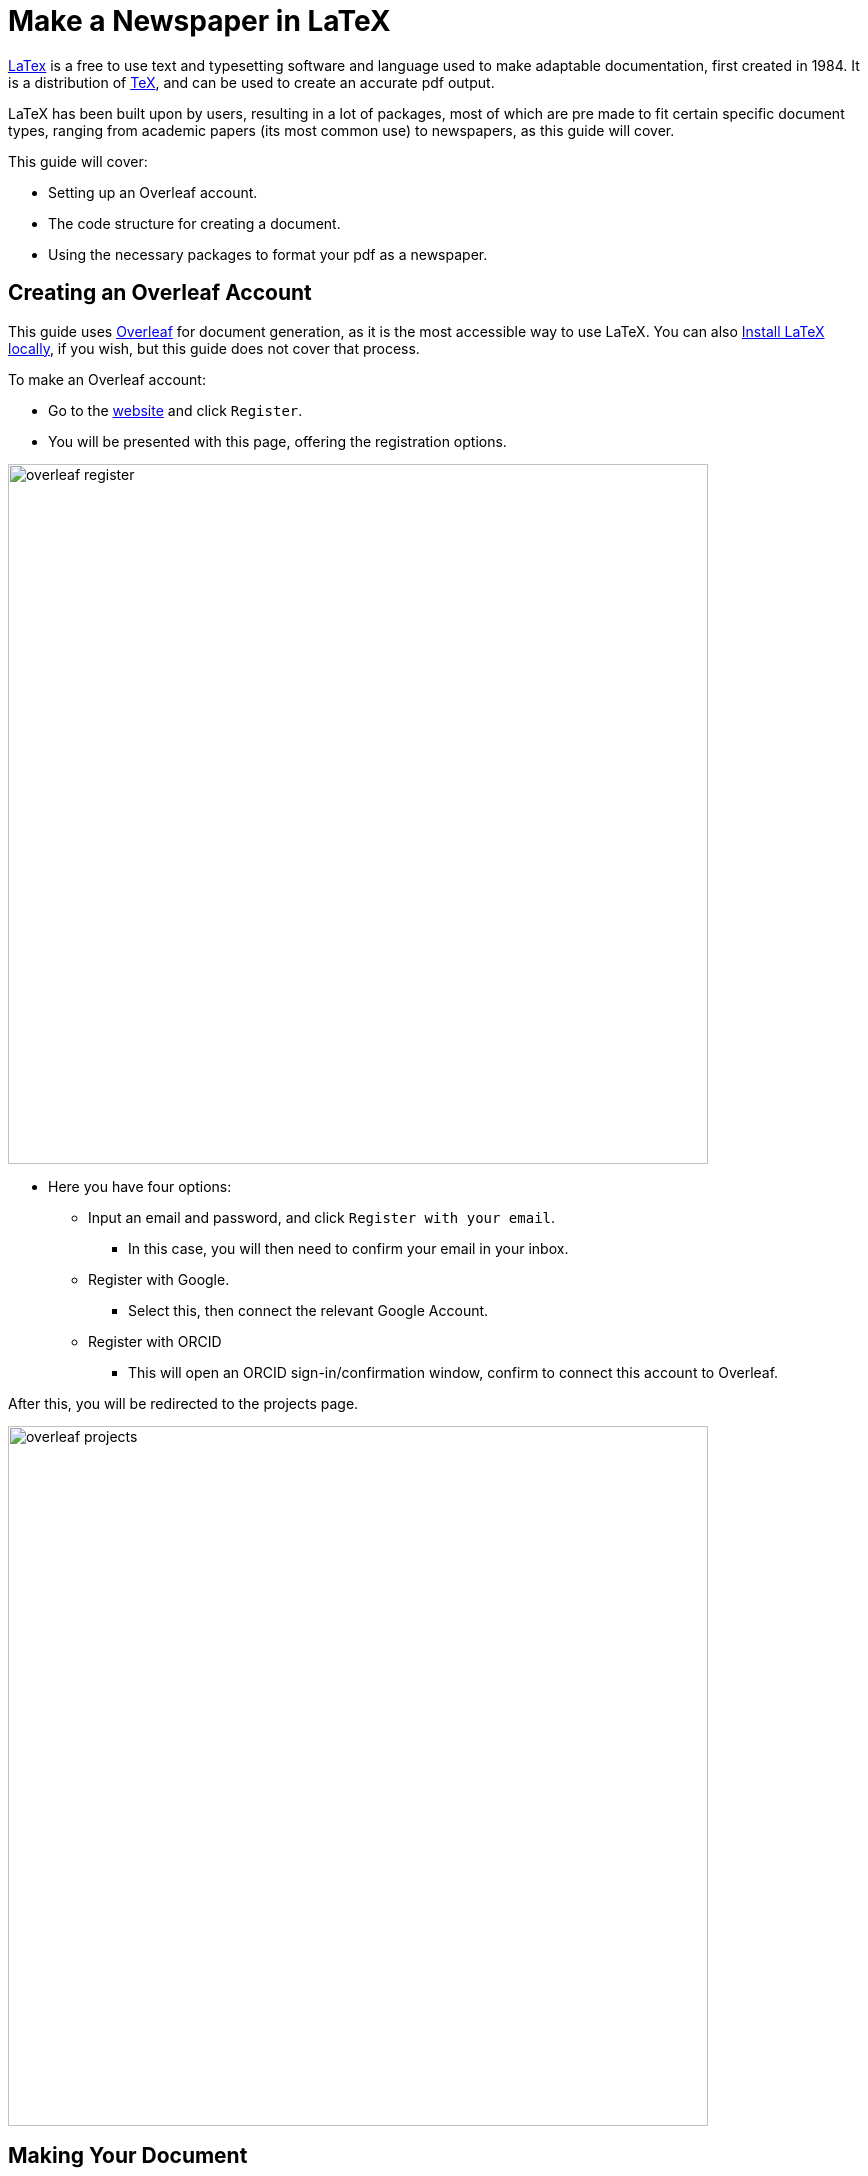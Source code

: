 :imagesdir: images

= Make a Newspaper in LaTeX


https://www.latex-project.org/[LaTex] is a free to use text and typesetting software and language used to make adaptable documentation, first created in 1984. It is a distribution of https://tug.org/[TeX], and can be used to create an accurate pdf output. 

LaTeX has been built upon by users, resulting in a lot of packages, most of which are pre made to fit certain specific document types, ranging from academic papers (its most common use) to newspapers, as this guide will cover. 

This guide will cover: 

* Setting up an Overleaf account. 
* The code structure for creating a document.
* Using the necessary packages to format your pdf as a newspaper. 

== Creating an Overleaf Account

This guide uses https://www.overleaf.com[Overleaf] for document generation, as it is the most accessible way to use LaTeX. You can also https://www.latex-project.org/get/[Install LaTeX locally], if you wish, but this guide does not cover that process. 

To make an Overleaf account:

* Go to the https://www.overleaf.com/[website] and click `Register`. 
* You will be presented with this page, offering the registration options. 

image::overleaf-register.png[width=700]

* Here you have four options:
** Input an email and password, and click `Register with your email`.
*** In this case, you will then need to confirm your email in your inbox.
** Register with Google. 
*** Select this, then connect the relevant Google Account. 
** Register with ORCID
*** This will open an ORCID sign-in/confirmation window, confirm to connect this account to Overleaf. 

After this, you will be redirected to the projects page.

image::overleaf-projects.png[width=700]

== Making Your Document

This section will cover:

* Physically creating your document. 
* Adding the newspaper package for creation.
* Customising your paper's name, motto, and other details.

Create your first document by simply clicking the `New Project` button in the top left. Select `Blank Project` and name the document whatever you please.

image::overleaf-new-project.png[width=400]

You will be presented with an empty document in article format, with the package `graphicx` enabled.

image::overleaf-basic-project.png[width=700]

Before writing anything, we need to set up the document to include the `newspaper` CTAN package (https://ftp.gwdg.de/pub/ctan/macros/latex/contrib/newspaper/newspaper.pdf[documented here]), and supporting packages to use it smoothly.

Begin by navigating to the preamble (everything before `\begin{document}`) and add `\usepackage{newspaper}` as the third line of the code. Recompile the document, and you will see the pdf generates a newspaper header. 

image::overleaf-newspaper-header.png[width=600]

As we haven't changed the paper's name, motto, volume, issue, or location, it currently uses the standard presets. Therefore, the example paper is named the _Committee Times_ and costs _ZERO DOLLARS_, etc.

To customise these, we will use the following macros in the preamble;

[source, Tex]
----
\SetPaperName{}
\SetHeaderName{}
\SetPaperLocation{}
\SetPaperSlogan{}
\SetPaperPrice{}
\currentvolume{}
\currentissue{}
----

Copy and paste this into your preamble, and input your chosen values.

My newspaper is going to be called, Grand Gazette, cost nothing, be based in Reykjavik (RVK),  use the slogan "It's educational. Sort of." as its motto. Each page will begin with a helpful reminder of the paper name and date of the issue. Therefore, my preamble will include these:

[source, Tex]
----
\SetPaperName{Grand Gazette}
\SetHeaderName{Grand Gazette}
\SetPaperLocation{RVK, Iceland}
\SetPaperSlogan{"It's educational. Sort of."}
\SetPaperPrice{Free}
\currentvolume{01}
\currentissue{01}
----

This will produce the following header on the main page:

image::overleaf-main-header.png[width=600]

Then this one on the following pages:

image::overleaf-next-header.png[width=600]

Now, we can move onto populating the document itself. However before I do that, I am going to add the following package lines into my newspapers preamble:

* `\usepackage{amsfonts}` - Sets up the following package, `times` for use in the document.
* `\usepackage{times}` - Changes the documents default document fonts to Helvetica, Times-Roman, and Courier. These are more "newspapery", at least in that they look more old fashioned 
* `\usepackage{multicol}` - Enables multi-column document set up.
* `\usepackage{enumitem}` - Basic package for using bulleted and numbered lists in documents. 

Apart from `multicols`, I'd say all of these are optional, when creating the paper, and come down to personal taste. I'll cover their use in the next section. 

Before moving onto the articles, themselves, I'll confirm my current preamble:

[source, Tex]
----
\documentclass{article}
\usepackage{graphicx} % Required for inserting images
\usepackage{newspaper}
\usepackage{blindtext}

\title{Test}
\author{Huw Coverdale Jones}
\date{\today}

\SetPaperName{Grand Gazette}
\SetHeaderName{Grand Gazette}
\SetPaperLocation{RVK, Iceland}
\SetPaperSlogan{"It's educational. Sort of."}
\SetPaperPrice{Free}
\currentvolume{01}
\currentissue{01}
----

Yours needn't be exactly like this, but use it as a guide. Note that `blindtext` is only here for demonstration purposes later.

== Adding Articles

This section will cover:

* How to add articles. 
* How to customise article headlines.
* Adding pictures to your articles.

The first thing note is that, when using the `newspaper` package, introduce an article using `\headline{}`, while most LaTeX document types use `\section{}`. This will still work in a newspaper document, but won't look quite right. 

For example, using my preamble, the following code: 

[source, Tex]
----
\begin{document}

\maketitle

\section{Introduction}


\end{document}
----

Will produce this when you click `Compile` or `Recompile`:

image::overleaf-using-section.png[width=600]

Naturally, this looks more like an academic article (LaTeX's most popular usage).

However this code:

[source, Tex]
----
\begin{document}

\maketitle

\headline{Introduction}


\end{document}

----

Will produce this:

image::overleaf-using-headline.png[width=600]

This automatically centres and underlines the title.

However, you may notice that the Title loses a lot of its impact by not being emboldened, and having a small font size. https://ftp.gwdg.de/pub/ctan/macros/latex/contrib/newspaper/newspaper.pdf[The newspaper package documentation] actually encourages you to combine the `headline` macro with existing LaTeX format changes such as:

* `\bf` - Makes the text wrapped by `{}` bold. 
* `\large` - Makes the text wrapped by `{}` 11-12 point size. This is slightly larger than the default size in LaTeX, 10 point.
* `\Large` - Makes the text wrapped by `{}` 12-14 point size.
* `\LARGE` - Makes the text wrapped by `{}` 14-16 point size.
* If you wish it to be larger, there are two higher steps; `\huge` and `\Huge`.

Personally, I default to `\LARGE`, combined with `\bf`, but this is still up to personal preference. See https://www.overleaf.com/learn/latex/Font_sizes%2C_families%2C_and_styles#Reference_guide[this overleaf guide] for more information on font sizes.

So, with this in mind, try the following code:

[source, Tex]
----
\begin{document}

\maketitle

\headline{\bf \LARGE Introduction}


\end{document}
----

And you'll see a marked improvement in the headline:

image::overleaf-improved-headline.png[width=600]

By all means, play around with different styles and emphasis to find your preferred combination.

Now, we can look at why I choose to use `muticols` package when writing my newspaper articles. Here I have generated two articles using `blindtext`. Pay special attention to the fact that I separate articles with `\closearticle`, as this is how you'll do the same: 

[source, Tex]
----
\begin{document}

\maketitle

\headline{\bf \LARGE Introduction}
\Blindtext[2]
\closearticle

\headline{\bf \LARGE Next}
\Blindtext[2]
\closearticle

\end{document}
----

Producing the following result:

image::overleaf-blindtext-paper.png[width=700]

Two articles piled on top of each other, which frankly looks wrong. So now I'll make the whole document default to a 2 column format:

[source, Tex]
----
\begin{document}
\maketitle
\begin{multicols}{2}

\headline{\bf \LARGE Introduction}
\Blindtext[2]
\closearticle

\headline{\bf \LARGE Next}
\Blindtext[2]
\closearticle

\end{multicols}
\end{document}
----

And I get something far more presentable: 

image::overleaf-multicols.png[width=700]

Now I'll change `\begin{multicols}{2}` to `\begin{multicols}{3}` and add another article:

[source, Tex]
----
\begin{document}
\maketitle
\begin{multicols}{3}

\headline{\bf \LARGE Introduction}
\Blindtext[2]
\closearticle

\headline{\bf \LARGE Next}
\Blindtext[2]
\closearticle

\headline{\bf \LARGE And Another}
\Blindtext[2]
\closearticle

\end{multicols}
\end{document}
----

And it looks a bit like this:

image::overleaf-3-cols.png[width=600]

Which you may prefer, though I tend to stick to 2. 

NOTE: It is *very important* to put `begin{multicols}{}` *AFTER* `\maketitle`

So, now you're almost ready to make your own articles, with the following steps:

* Begin by setting up a preamble using my guide above, setting your paper name, motto, issue, location etc.
* Begin a new article with `headline`, adding your chosen combination of `\bf`, `\LARGE` etc.
* End each article with `\closearticle`
* Click `Recompile` when you think it's ready. 

== Adding Images

Finally, I'll show you how to add pictures using the `graphicx` package which Overleaf includes in new documents as standard. 

Including images in LaTeX is a notoriously unpredictable process. Nonetheless, the image sizes and positions can all be customised, so this process is very much worth learning.

To demonstrate this process, I've created a test case guide to some churches in Iceland. It describes 3 churches, and naturally needs to use images.

To include the images I used the `\includegraphics[]{}` macro, but had to make some adjustments. I have three images uploaded into the overleaf editor. I use the `upload` icon in Overleaf to add these:

image::overleaf-upload-image.png[]

For example simply using `\includegraphics[]{church-1.jpg}` for the first image created an issue, due to the size of the image:

image::overleaf-bad-size.png[width=700]

Fortunately, the `[]` in `\includegraphics[]{}` enables you to change the size of the included image. So I adjusted the command to `\includegraphics[0.18]{church-1.jpg}`, which produced this:

image::overleaf-off-centre.png[width=700]

However, as you see, it offsets the image, cutting into the next column.
To fix this, I used the in-built LaTeX `centre` command, nesting the `\includegraphics` command like so:

[source, Tex]
----
\begin{center}
\includegraphics[scale=0.18]{church-1.jpg}    
\end{center}
----

And was able to create the test case:

image::overleaf-church-guide.png[width=700]

When adding images, be sure to take this into account, though the only real fail safe method is to change the settings (`scale`, `center` etc.) and `Recompile` to see how it appears. 

== Summary

So what next? Well, now is the hard part, where you have to decide what your paper is about, and write the articles yourself. 

To restate the process once more:

* <<_creating_an_overleaf_account, Make your own Overleaf account>>.
* Create your document, ste it up with the right packages, and change your paper name etc. Use <<_making_your_document>> as a guide to this process.
* Set up your article titles, using the `\headline` command, including your own changes to the formatting. USe <<_adding_articles>> as a guide to doing this.
* If desired, <<_adding_images,add and edit your images>>.
* Write your newspaper.

If you need further guidance with LaTeX, refer to the https://www.overleaf.com/learn[Overleaf documentation]. If you want more in depth guides to editing your newspaper, see the https://ftp.gwdg.de/pub/ctan/macros/latex/contrib/newspaper/newspaper.pdf[package's documentation].

Happy writing!